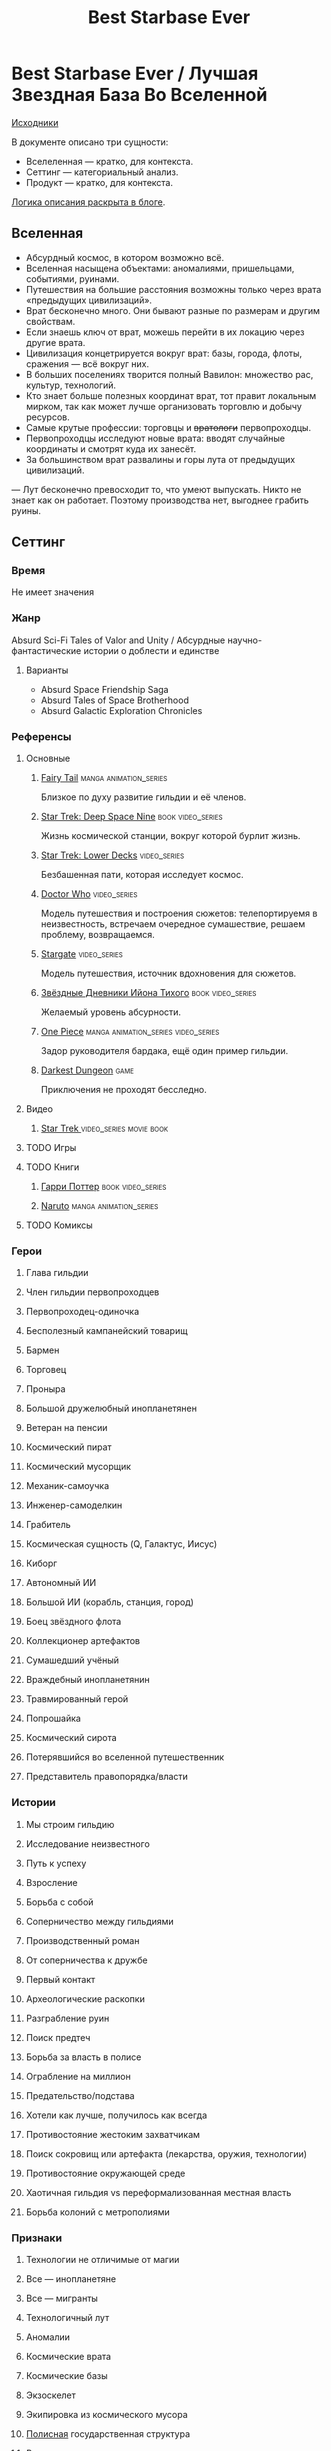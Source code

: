 #+TITLE: Best Starbase Ever
* Best Starbase Ever / Лучшая Звездная База Во Вселенной
[[https://github.com/Tiendil/world-builders-2023/blob/main/categorical-analysis/best-starbase-ever.org][Исходники]]

В документе описано три сущности:

- Вселеленная — кратко, для контекста.
- Сеттинг — категориальный анализ.
- Продукт — кратко, для контекста.

[[https://tiendil.org/fictional-universe-setting-work-what-the-difference/][Логика описания раскрыта в блоге]].
** Вселенная
- Абсурдный космос, в котором возможно всё.
- Вселенная насыщена объектами: аномалиями, пришельцами, событиями, руинами.
- Путешествия на большие расстояния возможны только через врата «предыдущих цивилизаций».
- Врат бесконечно много. Они бывают разные по размерам и другим свойствам.
- Если знаешь ключ от врат, можешь перейти в их локацию через другие врата.
- Цивилизация концетрируется вокруг врат: базы, города, флоты, сражения — всё вокруг них.
- В больших поселениях творится полный Вавилон: множество рас, культур, технологий.
- Кто знает больше полезных координат врат, тот правит локальным мирком, так как может лучше организовать торговлю и добычу ресурсов.
- Самые крутые профессии: торговцы и +вратологи+ первопроходцы.
- Первопроходцы исследуют новые врата: вводят случайные координаты и смотрят куда их занесёт.
- За большинством врат развалины и горы лута от предыдущих цивилизаций.
— Лут бесконечно превосходит то, что умеют выпускать. Никто не знает как он работает. Поэтому производства нет, выгоднее грабить руины.
** Сеттинг
*** Время
Не имеет значения
*** Жанр
Absurd Sci-Fi Tales of Valor and Unity / Абсурдные научно-фантастические истории о доблести и единстве
**** Варианты
- Absurd Space Friendship Saga
- Absurd Tales of Space Brotherhood
- Absurd Galactic Exploration Chronicles
*** Референсы
**** Основные
***** [[https://ru.wikipedia.org/wiki/Fairy_Tail][Fairy Tail]]                                                                :manga:animation_series:
Близкое по духу развитие гильдии и её членов.
***** [[https://ru.wikipedia.org/wiki/%D0%97%D0%B2%D1%91%D0%B7%D0%B4%D0%BD%D1%8B%D0%B9_%D0%BF%D1%83%D1%82%D1%8C:_%D0%93%D0%BB%D1%83%D0%B1%D0%BE%D0%BA%D0%B8%D0%B9_%D0%BA%D0%BE%D1%81%D0%BC%D0%BE%D1%81_9][Star Trek: Deep Space Nine]]                                                :book:video_series:
Жизнь космической станции, вокруг которой бурлит жизнь.
***** [[https://ru.wikipedia.org/wiki/%D0%97%D0%B2%D1%91%D0%B7%D0%B4%D0%BD%D1%8B%D0%B9_%D0%BF%D1%83%D1%82%D1%8C:_%D0%9D%D0%B8%D0%B6%D0%BD%D0%B8%D0%B5_%D0%BF%D0%B0%D0%BB%D1%83%D0%B1%D1%8B][Star Trek: Lower Decks]]                                                    :video_series:
Безбашенная пати, которая исследует космос.
***** [[https://ru.wikipedia.org/wiki/%D0%94%D0%BE%D0%BA%D1%82%D0%BE%D1%80_%D0%9A%D1%82%D0%BE][Doctor Who]]                                                                :video_series:
Модель путешествия и построения сюжетов: телепортируемя в неизвестность, встречаем очередное сумашествие, решаем проблему, возвращаемся.
***** [[https://ru.wikipedia.org/wiki/%D0%97%D0%B2%D1%91%D0%B7%D0%B4%D0%BD%D1%8B%D0%B5_%D0%B2%D1%80%D0%B0%D1%82%D0%B0][Stargate]]                                                                  :video_series:
Модель путешествия, источник вдохновения для сюжетов.
***** [[https://ru.wikipedia.org/wiki/%D0%97%D0%B2%D1%91%D0%B7%D0%B4%D0%BD%D1%8B%D0%B5_%D0%B4%D0%BD%D0%B5%D0%B2%D0%BD%D0%B8%D0%BA%D0%B8_%D0%98%D0%B9%D0%BE%D0%BD%D0%B0_%D0%A2%D0%B8%D1%85%D0%BE%D0%B3%D0%BE][Звёздные Дневники Ийона Тихого]]                                            :book:video_series:
Желаемый уровень абсурности.
***** [[https://ru.wikipedia.org/wiki/One_Piece._%D0%91%D0%BE%D0%BB%D1%8C%D1%88%D0%BE%D0%B9_%D0%BA%D1%83%D1%88][One Piece]]                                                                 :manga:animation_series:video_series:
Задор руководителя бардака, ещё один пример гильдии.
***** [[https://ru.wikipedia.org/wiki/Darkest_Dungeon][Darkest Dungeon]]                                                           :game:
Приключения не проходят бесследно.
**** Видео
***** [[https://ru.wikipedia.org/wiki/%D0%97%D0%B2%D1%91%D0%B7%D0%B4%D0%BD%D1%8B%D0%B9_%D0%BF%D1%83%D1%82%D1%8C][Star Trek ]]                                                                :video_series:movie:book:
**** TODO Игры
**** TODO Книги
***** [[https://ru.wikipedia.org/wiki/%D0%A1%D0%B5%D1%80%D0%B8%D1%8F_%D1%80%D0%BE%D0%BC%D0%B0%D0%BD%D0%BE%D0%B2_%D0%BE_%D0%93%D0%B0%D1%80%D1%80%D0%B8_%D0%9F%D0%BE%D1%82%D1%82%D0%B5%D1%80%D0%B5][Гарри Поттер]]                                                              :book:video_series:
***** [[https://ru.wikipedia.org/wiki/%D0%9D%D0%B0%D1%80%D1%83%D1%82%D0%BE][Naruto]]                                                                    :manga:animation_series:
**** TODO Комиксы
*** Герои
**** Глава гильдии
**** Член гильдии первопроходцев
**** Первопроходец-одиночка
**** Бесполезный кампанейский товарищ
**** Бармен
**** Торговец
**** Проныра
**** Большой дружелюбный инопланетянен
**** Ветеран на пенсии
**** Космический пират
**** Космический мусорщик
**** Механик-самоучка
**** Инженер-самоделкин
**** Грабитель
**** Космическая сущность (Q, Галактус, Иисус)
**** Киборг
**** Автономный ИИ
**** Большой ИИ (корабль, станция, город)
**** Боец звёздного флота
**** Коллекционер артефактов
**** Сумашедший учёный
**** Враждебный инопланетянин
**** Травмированный герой
**** Попрошайка
**** Космический сирота
**** Потерявшийся во вселенной путешественник
**** Представитель правопорядка/власти
*** Истории
**** Мы строим гильдию
**** Исследование неизвестного
**** Путь к успеху
**** Взросление
**** Борьба с собой
**** Соперничество между гильдиями
**** Производственный роман
**** От соперничества к дружбе
**** Первый контакт
**** Археологические раскопки
**** Разграбление руин
**** Поиск предтеч
**** Борьба за власть в полисе
**** Ограбление на миллион
**** Предательство/подстава
**** Хотели как лучше, получилось как всегда
**** Противостояние жестоким захватчикам
**** Поиск сокровищ или артефакта (лекарства, оружия, технологии)
**** Противостояние окружающей среде
**** Хаотичная гильдия vs переформализованная местная власть
**** Борьба колоний с метрополиями
*** Признаки
**** Технологии не отличимые от магии
**** Все — инопланетяне
**** Все — мигранты
**** Технологичный лут
**** Аномалии
**** Космические врата
**** Космические базы
**** Экзоскелет
**** Экипировка из космического мусора
**** [[https://ru.wikipedia.org/wiki/%D0%9F%D0%BE%D0%BB%D0%B8%D1%81_(%D0%B0%D0%BD%D1%82%D0%B8%D1%87%D0%BD%D0%BE%D1%81%D1%82%D1%8C)][Полисная]] государственная структура
**** Военщина
**** Необычная биология
**** Необычная социальная организация
**** Чуждая мораль
**** Враждебная окружающая среда
**** Необычная физика
*** Якоря реального мира
**** Становление и испытание дружбы
**** Рост над собой, развитие
**** Команда «стартапа»
**** Межличностные конфликты на работе
**** Diversity/Разнообразие
**** Black Mirror сюжеты
За вратами может быть любая ситуация из возможного будущего нашего мира.
**** Борьба колоний с метрополиями
** Первый продукт
*** Одной строкой
Я построю свою космостанцию с баром и наёмниками.
*** Описание
- Симулятор развития гильдии первопроходцев и её уголка во вселенной с возможностью асинхронного мультиплеера.
- Игрок формирет группы первопроходцев и отправляет их в разведку за врата.
- Разведка происходит автоматически, как движение персонажей через серию событий. Исходы событий влияют на персонажей и отношения между ними.
- Если результаты разведки понравились, можно установить постоянную связь с новым местом и получить его бонусы.
- Найденный лут игрок использует для улучшения гильдии, базы и окружающего мира.
- Доступные возможности зависят от того, в какую сторону игрок развиваеется, с какими местами соединяет врата.
- Создать универсальную самую крутую базу невозможно.
- Игроки могут соединить свои базы через врата, получая доступ к части возможностей друг друга.
- МАКСИМАЛЬНОЕ использование процедурной генерации.
** Заметки
- В теории, можно сильно завязаться на социальную сеть steam, построив мультиплеер и монетизацию вокруг неё. Например, разрешать связывать базы только друзьям на стиме. Разрешать друзьям играть бесплатно, если их базы соединены и один из них купил игру.
